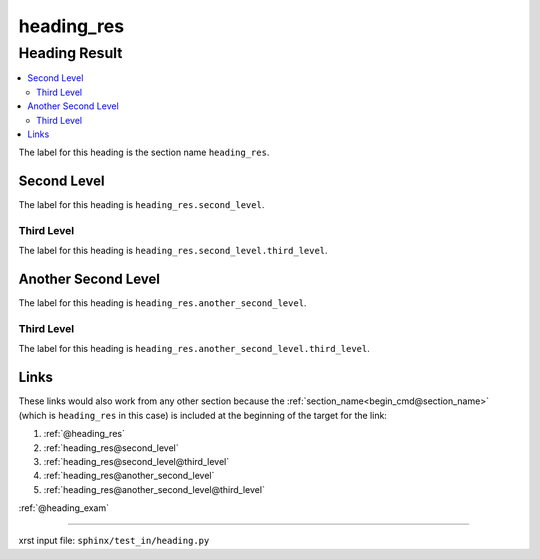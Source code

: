 !!!!!!!!!!!
heading_res
!!!!!!!!!!!

.. meta::
   :keywords: heading_res, heading, result

.. index:: heading_res, heading, result

.. _heading_res:

Heading Result
##############
.. contents::
   :local:

The label for this heading is the section name ``heading_res``.

.. meta::
   :keywords: second, level

.. index:: second, level

.. _heading_res.second_level:

Second Level
************
The label for this heading is ``heading_res.second_level``.

.. meta::
   :keywords: third, level

.. index:: third, level

.. _heading_res.second_level.third_level:

Third Level
===========
The label for this heading is ``heading_res.second_level.third_level``.

.. meta::
   :keywords: another, second, level

.. index:: another, second, level

.. _heading_res.another_second_level:

Another Second Level
********************
The label for this heading is ``heading_res.another_second_level``.

.. meta::
   :keywords: third, level

.. index:: third, level

.. _heading_res.another_second_level.third_level:

Third Level
===========
The label for this heading is
``heading_res.another_second_level.third_level``.

.. meta::
   :keywords: links

.. index:: links

.. _heading_res.links:

Links
*****
These links would also work from any other section because the
:ref:`section_name<begin_cmd@section_name>`
(which is ``heading_res`` in this case)
is included at the beginning of the target for the link:

1. :ref:`@heading_res`
2. :ref:`heading_res@second_level`
3. :ref:`heading_res@second_level@third_level`
4. :ref:`heading_res@another_second_level`
5. :ref:`heading_res@another_second_level@third_level`

:ref:`@heading_exam`

----

xrst input file: ``sphinx/test_in/heading.py``
